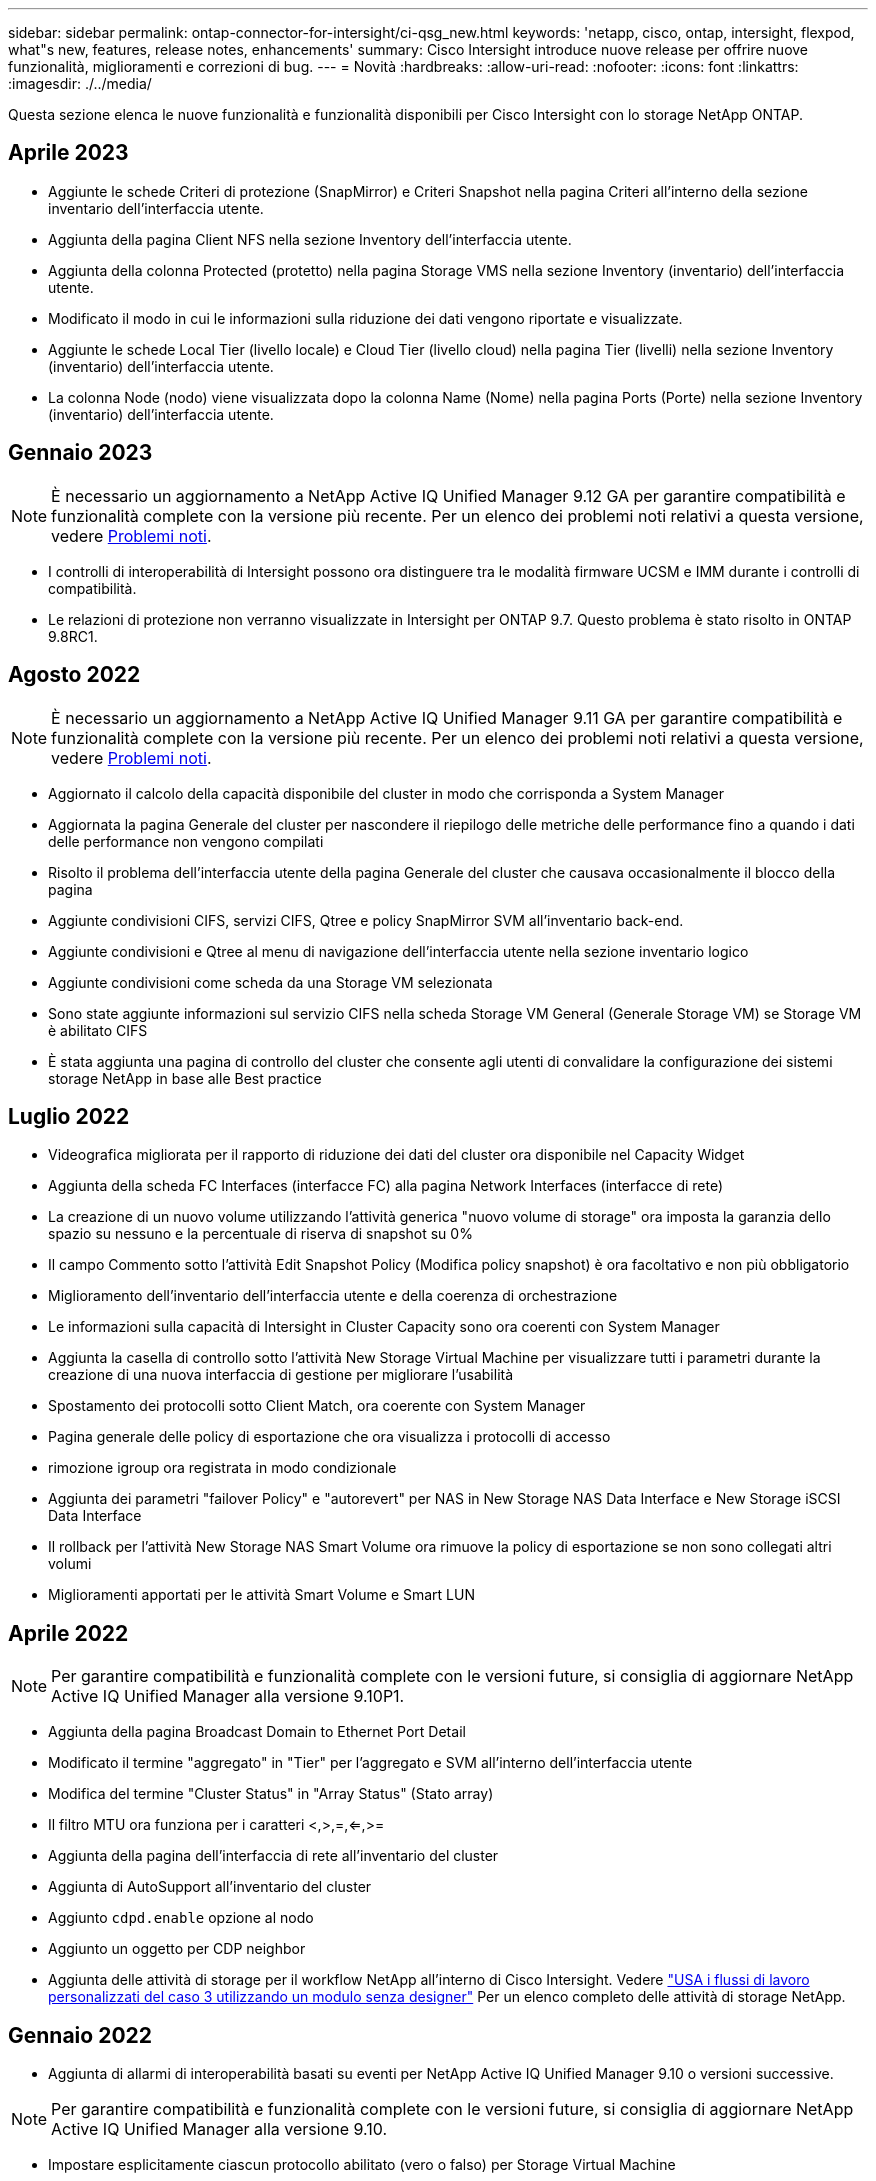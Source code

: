 ---
sidebar: sidebar 
permalink: ontap-connector-for-intersight/ci-qsg_new.html 
keywords: 'netapp, cisco, ontap, intersight, flexpod, what"s new, features, release notes, enhancements' 
summary: Cisco Intersight introduce nuove release per offrire nuove funzionalità, miglioramenti e correzioni di bug. 
---
= Novità
:hardbreaks:
:allow-uri-read: 
:nofooter: 
:icons: font
:linkattrs: 
:imagesdir: ./../media/


[role="lead"]
Questa sezione elenca le nuove funzionalità e funzionalità disponibili per Cisco Intersight con lo storage NetApp ONTAP.



== Aprile 2023

* Aggiunte le schede Criteri di protezione (SnapMirror) e Criteri Snapshot nella pagina Criteri all'interno della sezione inventario dell'interfaccia utente.
* Aggiunta della pagina Client NFS nella sezione Inventory dell'interfaccia utente.
* Aggiunta della colonna Protected (protetto) nella pagina Storage VMS nella sezione Inventory (inventario) dell'interfaccia utente.
* Modificato il modo in cui le informazioni sulla riduzione dei dati vengono riportate e visualizzate.
* Aggiunte le schede Local Tier (livello locale) e Cloud Tier (livello cloud) nella pagina Tier (livelli) nella sezione Inventory (inventario) dell'interfaccia utente.
* La colonna Node (nodo) viene visualizzata dopo la colonna Name (Nome) nella pagina Ports (Porte) nella sezione Inventory (inventario) dell'interfaccia utente.




== Gennaio 2023


NOTE: È necessario un aggiornamento a NetApp Active IQ Unified Manager 9.12 GA per garantire compatibilità e funzionalità complete con la versione più recente. Per un elenco dei problemi noti relativi a questa versione, vedere <<Problemi noti>>.

* I controlli di interoperabilità di Intersight possono ora distinguere tra le modalità firmware UCSM e IMM durante i controlli di compatibilità.
* Le relazioni di protezione non verranno visualizzate in Intersight per ONTAP 9.7. Questo problema è stato risolto in ONTAP 9.8RC1.




== Agosto 2022


NOTE: È necessario un aggiornamento a NetApp Active IQ Unified Manager 9.11 GA per garantire compatibilità e funzionalità complete con la versione più recente. Per un elenco dei problemi noti relativi a questa versione, vedere <<Problemi noti>>.

* Aggiornato il calcolo della capacità disponibile del cluster in modo che corrisponda a System Manager
* Aggiornata la pagina Generale del cluster per nascondere il riepilogo delle metriche delle performance fino a quando i dati delle performance non vengono compilati
* Risolto il problema dell'interfaccia utente della pagina Generale del cluster che causava occasionalmente il blocco della pagina
* Aggiunte condivisioni CIFS, servizi CIFS, Qtree e policy SnapMirror SVM all'inventario back-end.
* Aggiunte condivisioni e Qtree al menu di navigazione dell'interfaccia utente nella sezione inventario logico
* Aggiunte condivisioni come scheda da una Storage VM selezionata
* Sono state aggiunte informazioni sul servizio CIFS nella scheda Storage VM General (Generale Storage VM) se Storage VM è abilitato CIFS
* È stata aggiunta una pagina di controllo del cluster che consente agli utenti di convalidare la configurazione dei sistemi storage NetApp in base alle Best practice




== Luglio 2022

* Videografica migliorata per il rapporto di riduzione dei dati del cluster ora disponibile nel Capacity Widget
* Aggiunta della scheda FC Interfaces (interfacce FC) alla pagina Network Interfaces (interfacce di rete)
* La creazione di un nuovo volume utilizzando l'attività generica "nuovo volume di storage" ora imposta la garanzia dello spazio su nessuno e la percentuale di riserva di snapshot su 0%
* Il campo Commento sotto l'attività Edit Snapshot Policy (Modifica policy snapshot) è ora facoltativo e non più obbligatorio
* Miglioramento dell'inventario dell'interfaccia utente e della coerenza di orchestrazione
* Le informazioni sulla capacità di Intersight in Cluster Capacity sono ora coerenti con System Manager
* Aggiunta la casella di controllo sotto l'attività New Storage Virtual Machine per visualizzare tutti i parametri durante la creazione di una nuova interfaccia di gestione per migliorare l'usabilità
* Spostamento dei protocolli sotto Client Match, ora coerente con System Manager
* Pagina generale delle policy di esportazione che ora visualizza i protocolli di accesso
* rimozione igroup ora registrata in modo condizionale
* Aggiunta dei parametri "failover Policy" e "autorevert" per NAS in New Storage NAS Data Interface e New Storage iSCSI Data Interface
* Il rollback per l'attività New Storage NAS Smart Volume ora rimuove la policy di esportazione se non sono collegati altri volumi
* Miglioramenti apportati per le attività Smart Volume e Smart LUN




== Aprile 2022


NOTE: Per garantire compatibilità e funzionalità complete con le versioni future, si consiglia di aggiornare NetApp Active IQ Unified Manager alla versione 9.10P1.

* Aggiunta della pagina Broadcast Domain to Ethernet Port Detail
* Modificato il termine "aggregato" in "Tier" per l'aggregato e SVM all'interno dell'interfaccia utente
* Modifica del termine "Cluster Status" in "Array Status" (Stato array)
* Il filtro MTU ora funziona per i caratteri <,>,=,<=,>=
* Aggiunta della pagina dell'interfaccia di rete all'inventario del cluster
* Aggiunta di AutoSupport all'inventario del cluster
* Aggiunto `cdpd.enable` opzione al nodo
* Aggiunto un oggetto per CDP neighbor
* Aggiunta delle attività di storage per il workflow NetApp all'interno di Cisco Intersight. Vedere link:ci-qsg_use_cases.html["USA i flussi di lavoro personalizzati del caso 3 utilizzando un modulo senza designer"] Per un elenco completo delle attività di storage NetApp.




== Gennaio 2022

* Aggiunta di allarmi di interoperabilità basati su eventi per NetApp Active IQ Unified Manager 9.10 o versioni successive.



NOTE: Per garantire compatibilità e funzionalità complete con le versioni future, si consiglia di aggiornare NetApp Active IQ Unified Manager alla versione 9.10.

* Impostare esplicitamente ciascun protocollo abilitato (vero o falso) per Storage Virtual Machine
* Stato ClusterHealthStatus mappato ok-with-suppressed su OK
* Colonna Health rinominata nella colonna Cluster Status (Stato cluster) nella pagina Cluster list (elenco cluster)
* Visualizzazione dell'array di storage "Unreachable" (irraggiungibile) se il cluster non è attivo o altrimenti irraggiungibile
* Colonna Health rinominata in colonna Array Status (Stato array) nella pagina Cluster General (Generale cluster)
* SVM dispone ora di una scheda "Volumes" (volumi) che mostra tutti i volumi per SVM
* Il volume ha una sezione di capacità di snapshot
* Le licenze ora vengono visualizzate correttamente




== Ottobre 2021

* Elenco aggiornato delle attività di storage NetApp disponibili in Cisco Intersight. Vedere link:ci-qsg_use_cases.html["USA i flussi di lavoro personalizzati del caso 3 utilizzando un modulo senza designer"] Per un elenco completo delle attività di storage NetApp.
* Aggiunta della colonna Health nella pagina Cluster list (elenco cluster).
* Ulteriori dettagli sono ora disponibili nella pagina Generale per un cluster selezionato.
* La tabella Server NTP è ora accessibile dal riquadro di navigazione.
* È stata aggiunta una nuova scheda Sensors contenente la pagina General (Generale) della Storage Virtual Machine.
* Il riepilogo dei gruppi di aggregazione di collegamenti e VLAN è ora disponibile nella pagina Port General (Generale porta).
* Aggiunta della colonna capacità totale dei dati nella tabella capacità totale del volume.
* Le colonne latenza, IOPS e throughput sono state aggiunte nelle tabelle Average Volume Statistics, Average LUN Statistics, Average aggregate Statistics, Average Storage VM Statistics e Average Node Statistics
+

NOTE: Le suddette metriche delle performance sono disponibili solo per gli storage array monitorati tramite NetApp Active IQ Unified Manager 9.9 o superiore.





== Problemi noti

* Se si utilizza una versione di AIQUM 9.11 o precedente, si verificherà una discrepanza tra i valori visualizzati nella pagina Storage List (elenco di storage) e il grafico a barre della capacità nella pagina Storage General (Generale archiviazione). Per risolvere questo problema, eseguire l'aggiornamento a AIQUM 9.12 o superiore per garantire la precisione dei valori di capacità visualizzati.
* Se si utilizza AIQUM 9.11 o una versione precedente, qualsiasi verifica eseguita dalla scheda "interoperabilità" nella pagina "sistemi integrati" non consente di distinguere accuratamente i componenti Cisco di IMM e UCSM. Per risolvere questo problema, eseguire l'aggiornamento a AIQUM 9.12 per assicurarsi che tutti i componenti siano identificati correttamente.
* Per garantire che i dati di inventario dello storage Intersight non vengano influenzati durante il processo di raccolta dei dati, tutti i cluster ONTAP non supportati (ad esempio, versioni inferiori a ONTAP 9.7P1) devono essere rimossi da Active IQ Unified Manager (AIQM).
* Tutti i target richiesti richiedono una versione AIQUM minima di 9.11 per il completamento corretto delle query di interoperabilità del sistema integrato FlexPod.
* La pagina Storage Inventory Checks (controlli dell'inventario dello storage) non viene compilata se il cluster ONTAP viene aggiunto ad AIQUM utilizzando un FQDN. Gli utenti devono aggiungere cluster ONTAP ad AIQUM utilizzando un indirizzo IP.

